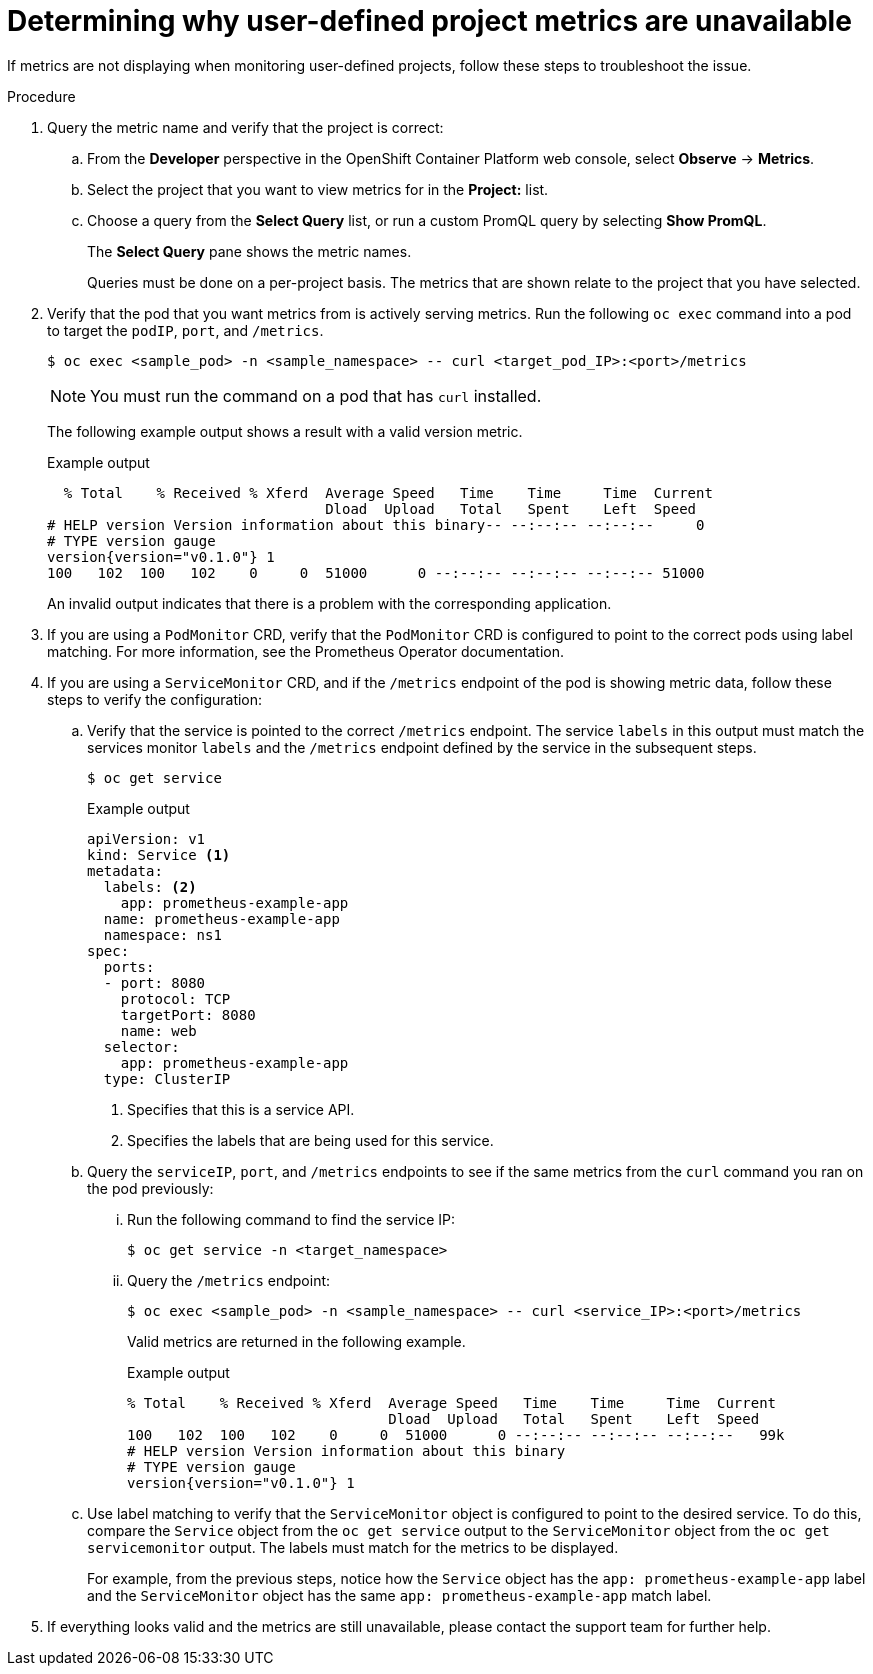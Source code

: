 
// Module included in the following assemblies:
//
// * observability/monitoring/osd-troubleshooting-monitoring-issues.adoc

:_mod-docs-content-type: PROCEDURE
[id="troubleshooting-monitoring-issues_{context}"]
= Determining why user-defined project metrics are unavailable

If metrics are not displaying when monitoring user-defined projects, follow these steps to troubleshoot the issue.

.Procedure

. Query the metric name and verify that the project is correct:
.. From the *Developer* perspective in the OpenShift Container Platform web console, select *Observe* -> *Metrics*.
.. Select the project that you want to view metrics for in the *Project:* list.
.. Choose a query from the *Select Query* list, or run a custom PromQL query by selecting *Show PromQL*.
+
The *Select Query* pane shows the metric names.
+
Queries must be done on a per-project basis. The metrics that are shown relate to the project that you have selected.
. Verify that the pod that you want metrics from is actively serving metrics. Run the following `oc exec` command into a pod to target the `podIP`, `port`, and `/metrics`.
+
[source,terminal]
----
$ oc exec <sample_pod> -n <sample_namespace> -- curl <target_pod_IP>:<port>/metrics
----
+
[NOTE]
====
You must run the command on a pod that has `curl` installed.
====
+
The following example output shows a result with a valid version metric.
+
.Example output
[source,terminal]
----
  % Total    % Received % Xferd  Average Speed   Time    Time     Time  Current
                                 Dload  Upload   Total   Spent    Left  Speed
# HELP version Version information about this binary-- --:--:-- --:--:--     0
# TYPE version gauge
version{version="v0.1.0"} 1
100   102  100   102    0     0  51000      0 --:--:-- --:--:-- --:--:-- 51000
----
+
An invalid output indicates that there is a problem with the corresponding application.

. If you are using a `PodMonitor` CRD, verify that the `PodMonitor` CRD is configured to point to the correct pods using label matching. For more information, see the Prometheus Operator documentation.
. If you are using a `ServiceMonitor` CRD, and if the `/metrics` endpoint of the pod is showing metric data, follow these steps to verify the configuration:
.. Verify that the service is pointed to the correct `/metrics` endpoint. The service `labels` in this output must match the services monitor `labels` and the `/metrics` endpoint defined by the service in the subsequent steps.
+
[source,terminal]
----
$ oc get service
----
+
.Example output
[source,terminal]
----
apiVersion: v1
kind: Service <1>
metadata:
  labels: <2>
    app: prometheus-example-app
  name: prometheus-example-app
  namespace: ns1
spec:
  ports:
  - port: 8080
    protocol: TCP
    targetPort: 8080
    name: web
  selector:
    app: prometheus-example-app
  type: ClusterIP
----
+
<1> Specifies that this is a service API.
<2> Specifies the labels that are being used for this service.

.. Query the `serviceIP`, `port`, and `/metrics` endpoints to see if the same metrics from the `curl` command you ran on the pod previously:
... Run the following command to find the service IP:
+
[source,terminal]
----
$ oc get service -n <target_namespace>
----
... Query the `/metrics` endpoint:
+
[source,terminal]
----
$ oc exec <sample_pod> -n <sample_namespace> -- curl <service_IP>:<port>/metrics
----
+
Valid metrics are returned in the following example.
+
.Example output
[source,terminal]
----
% Total    % Received % Xferd  Average Speed   Time    Time     Time  Current
                               Dload  Upload   Total   Spent    Left  Speed
100   102  100   102    0     0  51000      0 --:--:-- --:--:-- --:--:--   99k
# HELP version Version information about this binary
# TYPE version gauge
version{version="v0.1.0"} 1
----
.. Use label matching to verify that the `ServiceMonitor` object is configured to point to the desired service. To do this, compare the `Service` object from the `oc get service` output to the `ServiceMonitor` object from the `oc get servicemonitor` output. The labels must match for the metrics to be displayed.
+
For example, from the previous steps, notice how the `Service` object has the `app: prometheus-example-app` label and the `ServiceMonitor` object has the same `app: prometheus-example-app` match label.
. If everything looks valid and the metrics are still unavailable, please contact the support team for further help.
